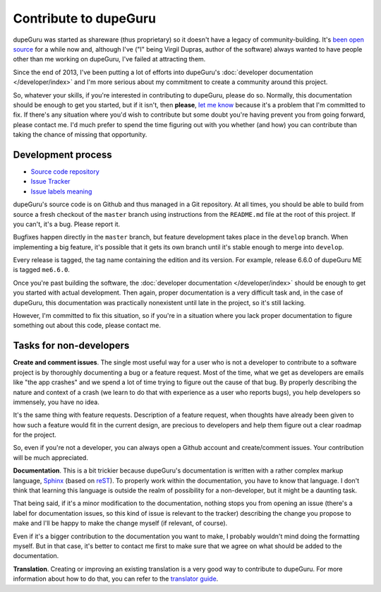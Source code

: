 Contribute to dupeGuru
======================

dupeGuru was started as shareware (thus proprietary) so it doesn't have a legacy of
community-building. It's `been open source`_ for a while now and, although I've ("I" being Virgil
Dupras, author of the software) always wanted to have people other than me working on dupeGuru, I've
failed at attracting them.

Since the end of 2013, I've been putting a lot of efforts into dupeGuru's
:doc:`developer documentation </developer/index>` and I'm more serious about my commitment to create
a community around this project.

So, whatever your skills, if you're interested in contributing to dupeGuru, please do so. Normally,
this documentation should be enough to get you started, but if it isn't, then **please**,
`let me know`_ because it's a problem that I'm committed to fix. If there's any situation where you'd
wish to contribute but some doubt you're having prevent you from going forward, please contact me.
I'd much prefer to spend the time figuring out with you whether (and how) you can contribute than
taking the chance of missing that opportunity.

Development process
-------------------

* `Source code repository`_
* `Issue Tracker`_
* `Issue labels meaning`_

dupeGuru's source code is on Github and thus managed in a Git repository. At all times, you should
be able to build from source a fresh checkout of the ``master`` branch using instructions from the
``README.md`` file at the root of this project. If you can't, it's a bug. Please report it.

Bugfixes happen directly in the ``master`` branch, but feature development takes place in the
``develop`` branch. When implementing a big feature, it's possible that it gets its own branch until
it's stable enough to merge into ``develop``.

Every release is tagged, the tag name containing the edition and its version. For example, release
6.6.0 of dupeGuru ME is tagged ``me6.6.0``.

Once you're past building the software, the :doc:`developer documentation </developer/index>` should
be enough to get you started with actual development. Then again, proper documentation is a very
difficult task and, in the case of dupeGuru, this documentation was practically nonexistent until
late in the project, so it's still lacking.

However, I'm committed to fix this situation, so if you're in a situation where you lack proper
documentation to figure something out about this code, please contact me.

Tasks for non-developers
------------------------

**Create and comment issues**. The single most useful way for a user who is not a developer to
contribute to a software project is by thoroughly documenting a bug or a feature request. Most of
the time, what we get as developers are emails like "the app crashes" and we spend a lot of time
trying to figure out the cause of that bug. By properly describing the nature and context of a crash
(we learn to do that with experience as a user who reports bugs), you help developers so immensely,
you have no idea.

It's the same thing with feature requests. Description of a feature request, when thoughts have
already been given to how such a feature would fit in the current design, are precious to developers
and help them figure out a clear roadmap for the project.

So, even if you're not a developer, you can always open a Github account and create/comment issues.
Your contribution will be much appreciated.

**Documentation**. This is a bit trickier because dupeGuru's documentation is written with a rather
complex markup language, `Sphinx`_ (based on `reST`_). To properly work within the documentation,
you have to know that language. I don't think that learning this language is outside the realm of
possibility for a non-developer, but it might be a daunting task.

That being said, if it's a minor modification to the documentation, nothing stops you from opening
an issue (there's a label for documentation issues, so this kind of issue is relevant to the
tracker) describing the change you propose to make and I'll be happy to make the change myself (if
relevant, of course).

Even if it's a bigger contribution to the documentation you want to make, I probably wouldn't mind
doing the formatting myself. But in that case, it's better to contact me first to make sure that we
agree on what should be added to the documentation.

**Translation**. Creating or improving an existing translation is a very good way to contribute to
dupeGuru. For more information about how to do that, you can refer to the `translator guide`_.

.. _been open source: http://www.hardcoded.net/articles/free-as-in-speech-fair-as-in-trade
.. _let me know: mailto:hsoft@hardcoded.net
.. _Source code repository: https://github.com/hsoft/dupeguru
.. _Issue Tracker: https://github.com/hsoft/dupeguru/issues
.. _Issue labels meaning: https://github.com/hsoft/dupeguru/wiki/issue-labels
.. _Sphinx: http://sphinx-doc.org/
.. _reST: http://en.wikipedia.org/wiki/ReStructuredText
.. _translator guide: https://github.com/hsoft/dupeguru/wiki/Translator-Guide
